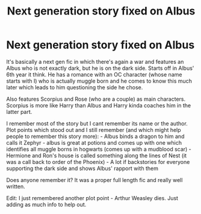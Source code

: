 #+TITLE: Next generation story fixed on Albus

* Next generation story fixed on Albus
:PROPERTIES:
:Author: GlidingPhoenix
:Score: 3
:DateUnix: 1595538581.0
:DateShort: 2020-Jul-24
:FlairText: What's That Fic?
:END:
It's basically a next gen fic in which there's again a war and features an Albus who is not exactly dark, but he is on the dark side. Starts off in Albus' 6th year it think. He has a romance with an OC character (whose name starts with I) who is actually muggle born and he comes to know this much later which leads to him questioning the side he chose.

Also features Scorpius and Rose (who are a couple) as main characters. Scorpius is more like Harry than Albus and Harry kinda coaches him in the latter part.

I remember most of the story but I cant remember its name or the author. Plot points which stood out and I still remember (and which might help people to remember this story more): - Albus binds a dragon to him and calls it Zephyr - albus is great at potions and comes up with one which identifies all muggle borns in hogwarts (comes up with a mudblood scar) - Hermione and Ron's house is called something along the lines of Nest (it was a call back to order of the Phoenix) - A lot if backstories for everyone supporting the dark side and shows Albus' rapport with them

Does anyone remember it? It was a proper full length fic and really well written.

Edit: I just remembered another plot point - Arthur Weasley dies. Just adding as much info to help out.

